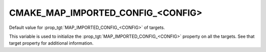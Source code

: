 CMAKE_MAP_IMPORTED_CONFIG_<CONFIG>
----------------------------------

Default value for :prop_tgt:`MAP_IMPORTED_CONFIG_<CONFIG>` of targets.

This variable is used to initialize the
:prop_tgt:`MAP_IMPORTED_CONFIG_<CONFIG>` property on all the targets.  See
that target property for additional information.
